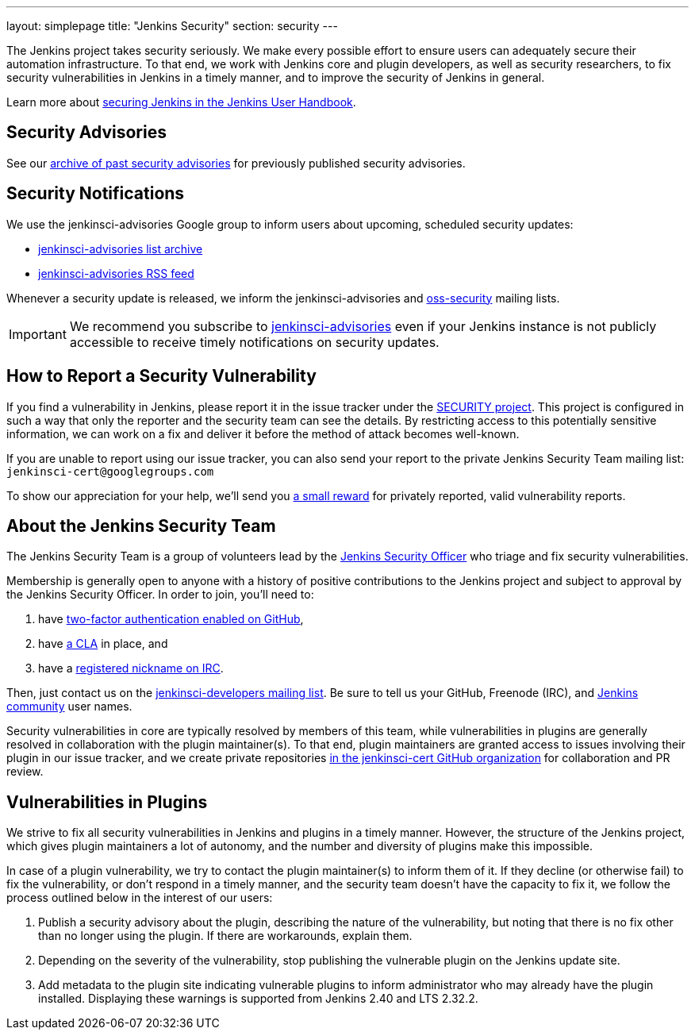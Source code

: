 ---
layout: simplepage
title: "Jenkins Security"
section: security
---

The Jenkins project takes security seriously.
We make every possible effort to ensure users can adequately secure their automation infrastructure.
To that end, we work with Jenkins core and plugin developers, as well as security researchers, to fix security vulnerabilities in Jenkins in a timely manner, and to improve the security of Jenkins in general.

Learn more about link:/doc/book/operating/security/[securing Jenkins in the Jenkins User Handbook].

== Security Advisories

See our link:/security/advisories/[archive of past security advisories] for previously published security advisories.

== Security Notifications

We use the +jenkinsci-advisories+ Google group to inform users about upcoming, scheduled security updates:

- link:https://groups.google.com/forum/#!forum/jenkinsci-advisories[+jenkinsci-advisories+ list archive]
- link:https://feeds.feedburner.com/jenkins-security-advisories[+jenkinsci-advisories+ RSS feed]

Whenever a security update is released, we inform the +jenkinsci-advisories+ and link:http://oss-security.openwall.org/wiki/mailing-lists/oss-security[+oss-security+] mailing lists.

IMPORTANT: We recommend you subscribe to link:https://groups.google.com/forum/#!forum/jenkinsci-advisories[+jenkinsci-advisories+] even if your Jenkins instance is not publicly accessible to receive timely notifications on security updates.

[[reporting-vulnerabilities]]
== How to Report a Security Vulnerability

If you find a vulnerability in Jenkins, please report it in the issue tracker under the link:https://issues.jenkins-ci.org/browse/SECURITY[SECURITY project].
This project is configured in such a way that only the reporter and the security team can see the details.
By restricting access to this potentially sensitive information, we can work on a fix and deliver it before the method of attack becomes well-known.

If you are unable to report using our issue tracker, you can also send your report to the private Jenkins Security Team mailing list:
`jenkinsci-cert@googlegroups.com`

To show our appreciation for your help, we'll send you link:https://wiki.jenkins-ci.org/display/JENKINS/Rewards+for+reporting+security+issues[a small reward] for privately reported, valid vulnerability reports.

[[team]]
== About the Jenkins Security Team

The Jenkins Security Team is a group of volunteers lead by the link:https://wiki.jenkins-ci.org/display/JENKINS/Team+Leads[Jenkins Security Officer] who triage and fix security vulnerabilities.

Membership is generally open to anyone with a history of positive contributions to the Jenkins project and subject to approval by the Jenkins Security Officer.
In order to join, you'll need to:

. have link:https://help.github.com/articles/securing-your-account-with-two-factor-authentication-2fa/[two-factor authentication enabled on GitHub],
. have link:https://github.com/jenkinsci/infra-cla/[a CLA] in place, and
. have a link:https://freenode.net/faq.shtml#userregistration[registered nickname on IRC].

Then, just contact us on the link:/content/mailing-lists[jenkinsci-developers mailing list].
 Be sure to tell us your GitHub, Freenode (IRC), and link:http://accounts.jenkins.io/[Jenkins community] user names.

Security vulnerabilities in core are typically resolved by members of this team, while vulnerabilities in plugins are generally resolved in collaboration with the plugin maintainer(s).
To that end, plugin maintainers are granted access to issues involving their plugin in our issue tracker, and we create private repositories link:https://github.com/jenkinsci-cert/[in the +jenkinsci-cert+ GitHub organization] for collaboration and PR review.

== Vulnerabilities in Plugins

We strive to fix all security vulnerabilities in Jenkins and plugins in a timely manner.
However, the structure of the Jenkins project, which gives plugin maintainers a lot of autonomy, and the number and diversity of plugins make this impossible.

In case of a plugin vulnerability, we try to contact the plugin maintainer(s) to inform them of it.
If they decline (or otherwise fail) to fix the vulnerability, or don't respond in a timely manner, and the security team doesn't have the capacity to fix it, we follow the process outlined below in the interest of our users:

. Publish a security advisory about the plugin, describing the nature of the vulnerability, but noting that there is no fix other than no longer using the plugin.
  If there are workarounds, explain them.
. Depending on the severity of the vulnerability, stop publishing the vulnerable plugin on the Jenkins update site.
. Add metadata to the plugin site indicating vulnerable plugins to inform administrator who may already have the plugin installed.
  Displaying these warnings is supported from Jenkins 2.40 and LTS 2.32.2.
